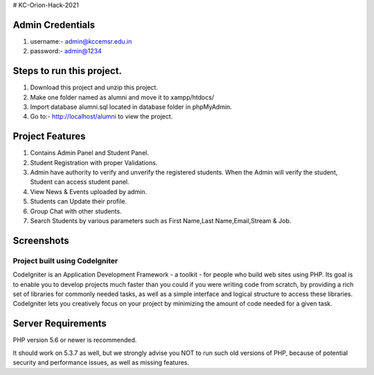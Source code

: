 # KC-Orion-Hack-2021

*******************
Admin Credentials
*******************
1. username:- admin@kccemsr.edu.in
2. password:- admin@1234


*******************
Steps to run this project.
*******************
1. Download this project and unzip this project. 
2. Make one folder named as alumni and move it to xampp/htdocs/
3. Import database alumni.sql located in database folder in phpMyAdmin.
4. Go to:- http://localhost/alumni to view the project.

*******************
Project Features
*******************
1. Contains Admin Panel and Student Panel.
2. Student Registration with proper Validations.
3. Admin have authority to verify and unverify the registered students. When the Admin will verify the student, Student can access student panel.
4. View News & Events uploaded by admin.
5. Students can Update their profile.
6. Group Chat with other students.
7. Search Students by various parameters such as First Name,Last Name,Email,Stream & Job.

*******************
Screenshots
*******************
.. image:: 


###################
Project built using CodeIgniter
###################

CodeIgniter is an Application Development Framework - a toolkit - for people
who build web sites using PHP. Its goal is to enable you to develop projects
much faster than you could if you were writing code from scratch, by providing
a rich set of libraries for commonly needed tasks, as well as a simple
interface and logical structure to access these libraries. CodeIgniter lets
you creatively focus on your project by minimizing the amount of code needed
for a given task.


*******************
Server Requirements
*******************

PHP version 5.6 or newer is recommended.

It should work on 5.3.7 as well, but we strongly advise you NOT to run
such old versions of PHP, because of potential security and performance
issues, as well as missing features.
